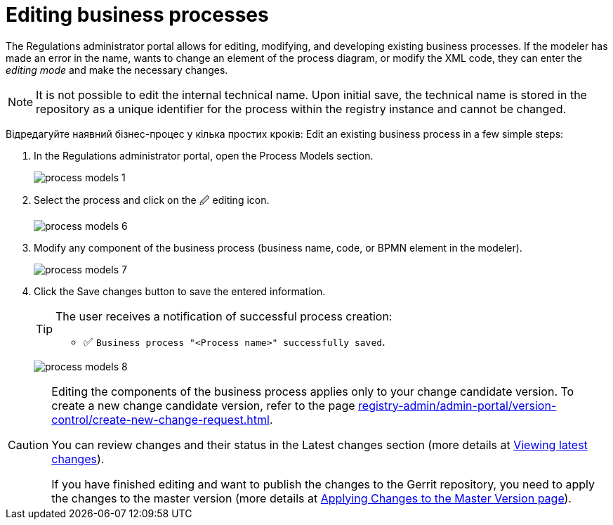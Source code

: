 :toc-title: On this page:
:toc: auto
:toclevels: 5
:experimental:
:sectnums:
:sectnumlevels: 5
:sectanchors:
:sectlinks:
:partnums:

//= Редагування бізнес-процесів
= Editing business processes

//Кабінет адміністратора регламентів дозволяє редагувати, змінювати та розвивати наявні бізнес-процеси. Якщо моделювальник припустився помилки у назві, або хоче змінити елемент діаграми процесів, чи підправити XML-код, то він може перейти до _режиму редагування_ та внести необхідні зміни.
The Regulations administrator portal allows for editing, modifying, and developing existing business processes. If the modeler has made an error in the name, wants to change an element of the process diagram, or modify the XML code, they can enter the _editing mode_ and make the necessary changes.

//NOTE: Неможливо редагувати службову назву. При першому збереженні службова назва записується до сховища як унікальний ідентифікатор процесу в межах екземпляра реєстру і не може бути змінена.
NOTE: It is not possible to edit the internal technical name. Upon initial save, the technical name is stored in the repository as a unique identifier for the process within the registry instance and cannot be changed.

Відредагуйте наявний бізнес-процес у кілька простих кроків:
Edit an existing business process in a few simple steps:

//. У Кабінеті адміністратора регламентів відкрийте розділ [.underline]#Моделі процесів#.
. In the Regulations administrator portal, open the [.underline]#Process Models# section.
+
image:registry-develop:registry-admin/admin-portal/process-models/process-models-1.png[]
+
//. Оберіть процес і натисніть [.underline]#&#128393; іконку редагування#.
. Select the process and click on the [.underline]#&#128393; editing icon#.
+
image:registry-develop:registry-admin/admin-portal/process-models/process-models-6.png[]
+
//. Змініть будь-яку складову бізнес-процесу (бізнес-назву, код чи BPMN-елемент у моделері).
. Modify any component of the business process (business name, code, or BPMN element in the modeler).
+
image:registry-develop:registry-admin/admin-portal/process-models/process-models-7.png[]
+
//. Натисніть клавішу [.underline]#`Зберегти зміни`#, щоб зберегти внесену інформацію.
. Click the [.underline]#Save changes# button to save the entered information.
+
[TIP]
====
//Користувач отримує нотифікацію про успішне створення процесу:
The user receives a notification of successful process creation:

//* &#9989; `Бізнес-процес "<Назва процесу>" успішно збережено`
* &#9989;  `Business process "<Process name>" successfully saved`.
====

+
image:registry-develop:registry-admin/admin-portal/process-models/process-models-8.png[]

[CAUTION]
====
//Редагування складових бізнес-процесу стосується лише вашої версії-кандидата. Як створити нову версію-кандидат -- дивіться на сторінці xref:registry-admin/admin-portal/version-control/create-new-change-request.adoc[].
Editing the components of the business process applies only to your change candidate version. To create a new change candidate version, refer to the page xref:registry-admin/admin-portal/version-control/create-new-change-request.adoc[].

//Ви можете переглянути зміни та їх статус у секції [.underline]#Внесені зміни# (детальніше -- на сторінці xref:registry-admin/admin-portal/version-control/overview-new-change-request.adoc#review-changes-candidate[Перегляд переліку внесених змін]).
You can review changes and their status in the [.underline]#Latest changes# section (more details at xref:registry-admin/admin-portal/version-control/overview-new-change-request.adoc#review-changes-candidate[Viewing latest changes]).

//Якщо ви завершили редагування і хочете опублікувати зміни у регламенті Gerrit-репозиторію, необхідно застосувати зміни до майстер-версії (детальніше -- на сторінці xref:registry-admin/admin-portal/version-control/overview-new-change-request.adoc#push-changes-master[Застосування змін до майстер-версії]).
If you have finished editing and want to publish the changes to the Gerrit repository, you need to apply the changes to the master version (more details at xref:registry-admin/admin-portal/version-control/overview-new-change-request.adoc#push-changes-master[Applying Changes to the Master Version page]).
====
